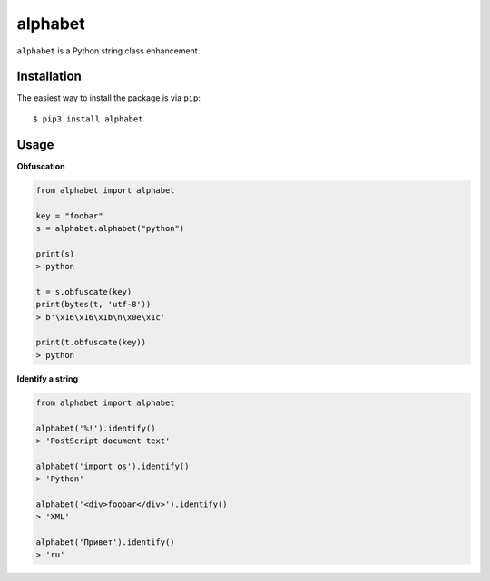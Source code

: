 ========
alphabet
========

.. image:: https://img.shields.io/pypi/v/alphabet.svg
   :alt: PyPI


``alphabet`` is a Python string class enhancement.

Installation
------------

The easiest way to install the package is via ``pip``::

    $ pip3 install alphabet

Usage
-----

**Obfuscation**

.. code:: python

    from alphabet import alphabet

    key = "foobar"
    s = alphabet.alphabet("python")

    print(s)
    > python

    t = s.obfuscate(key)
    print(bytes(t, 'utf-8'))
    > b'\x16\x16\x1b\n\x0e\x1c'

    print(t.obfuscate(key))
    > python

**Identify a string**

.. code:: python

    from alphabet import alphabet
    
    alphabet('%!').identify()
    > 'PostScript document text'
    
    alphabet('import os').identify()
    > 'Python'
    
    alphabet('<div>foobar</div>').identify()
    > 'XML'
    
    alphabet('Привет').identify()
    > 'ru'
